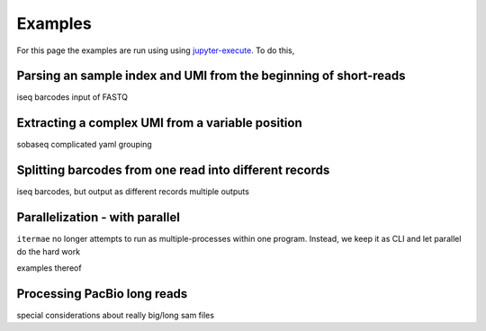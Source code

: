 Examples
========


For this page the examples are run using using `jupyter-execute`_.
To do this,

.. _jupyter-execute: a link

.. jupyter-kernel:: bash
    :id: bashy

.. jupyter-execute::
    :stderr:
    :raises:

    itermae 



Parsing an sample index and UMI from the beginning of short-reads
------------------------------------------------------------------


iseq barcodes
input of FASTQ


Extracting a complex UMI from a variable position 
-------------------------------------------------------------------------

sobaseq
complicated yaml grouping


Splitting barcodes from one read into different records
------------------------------------------------------------------

iseq barcodes, but output as different records
multiple outputs

Parallelization - with parallel
--------------------------------------

``itermae`` no longer attempts to run as multiple-processes within one program.
Instead, we keep it as CLI and let parallel do the hard work

examples thereof 

Processing PacBio long reads
--------------------------------------

special considerations about really big/long sam files
